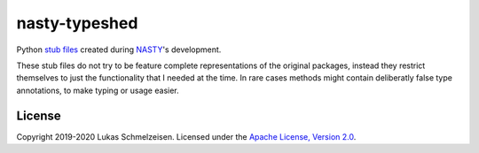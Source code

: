========================================================================================
nasty-typeshed
========================================================================================

Python `stub files <https://mypy.readthedocs.io/en/stable/stubs.html>`_ created
during `NASTY <https://github.com/lschmelzeisen/nasty>`_'s development.

These stub files do not try to be feature complete representations of the original
packages, instead they restrict themselves to just the functionality that I needed at
the time.
In rare cases methods might contain deliberatly false type annotations, to make typing
or usage easier.


License
========================================================================================

Copyright 2019-2020 Lukas Schmelzeisen.
Licensed under the
`Apache License, Version 2.0 <https://www.apache.org/licenses/LICENSE-2.0>`_.

